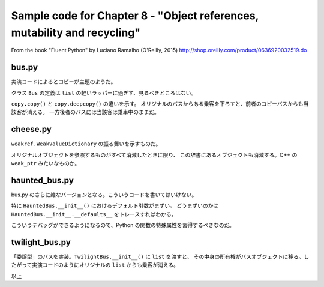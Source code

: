 ===============================================================================
Sample code for Chapter 8 - "Object references, mutability and recycling"
===============================================================================

From the book "Fluent Python" by Luciano Ramalho (O'Reilly, 2015)
http://shop.oreilly.com/product/0636920032519.do

bus.py
======================================================================

実演コードによるとコピーが主題のようだ。

クラス ``Bus`` の定義は ``list`` の軽いラッパーに過ぎず、見るべきところはない。

``copy.copy()`` と ``copy.deepcopy()`` の違いを示す。
オリジナルのバスからある乗客を下ろすと、前者のコピーバスからも当該客が消える。
一方後者のバスには当該客は乗車中のままだ。

cheese.py
======================================================================

``weakref.WeakValueDictionary`` の振る舞いを示すものだ。

オリジナルオブジェクトを参照するものがすべて消滅したときに限り、
この辞書にあるオブジェクトも消滅する。C++ の ``weak_ptr`` みたいなものか。

haunted_bus.py
======================================================================

bus.py のさらに雑なバージョンとなる。こういうコードを書いてはいけない。

特に ``HauntedBus.__init__()`` におけるデフォルト引数がまずい。
どうまずいのかは ``HauntedBus.__init__.__defaults__`` をトレースすればわかる。

こういうデバッグができるようになるので、Python の関数の特殊属性を習得するべきなのだ。

twilight_bus.py
======================================================================

「委譲型」のバスを実装。``TwilightBus.__init__()`` に ``list`` を渡すと、
その中身の所有権がバスオブジェクトに移る。したがって実演コードのようにオリジナルの ``list`` からも乗客が消える。

以上
